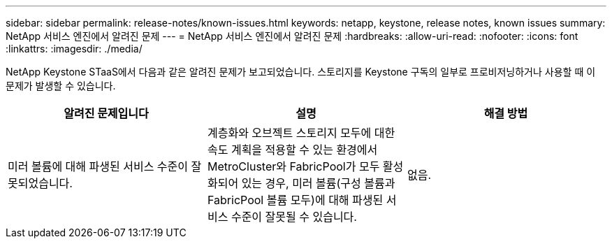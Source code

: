 ---
sidebar: sidebar 
permalink: release-notes/known-issues.html 
keywords: netapp, keystone, release notes, known issues 
summary: NetApp 서비스 엔진에서 알려진 문제 
---
= NetApp 서비스 엔진에서 알려진 문제
:hardbreaks:
:allow-uri-read: 
:nofooter: 
:icons: font
:linkattrs: 
:imagesdir: ./media/


[role="lead"]
NetApp Keystone STaaS에서 다음과 같은 알려진 문제가 보고되었습니다. 스토리지를 Keystone 구독의 일부로 프로비저닝하거나 사용할 때 이 문제가 발생할 수 있습니다.

[cols="3*"]
|===
| 알려진 문제입니다 | 설명 | 해결 방법 


 a| 
미러 볼륨에 대해 파생된 서비스 수준이 잘못되었습니다.
 a| 
계층화와 오브젝트 스토리지 모두에 대한 속도 계획을 적용할 수 있는 환경에서 MetroCluster와 FabricPool가 모두 활성화되어 있는 경우, 미러 볼륨(구성 볼륨과 FabricPool 볼륨 모두)에 대해 파생된 서비스 수준이 잘못될 수 있습니다.
 a| 
없음.

|===